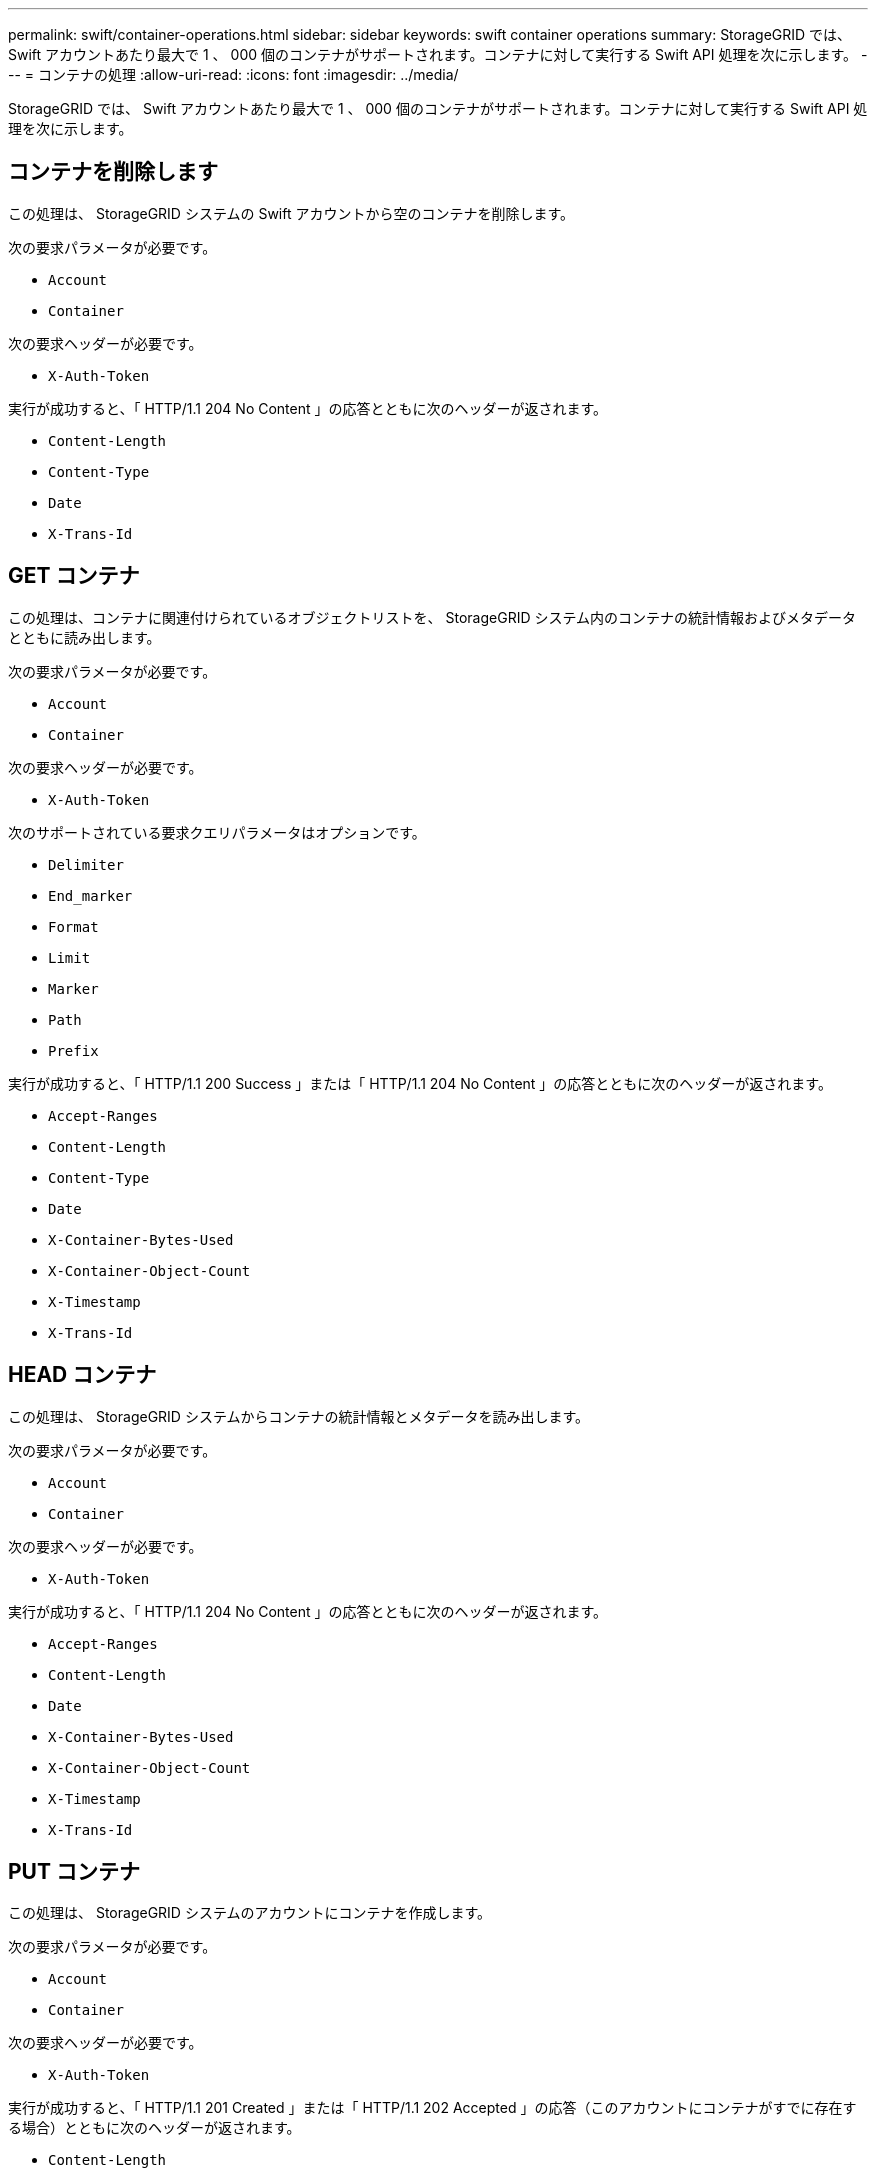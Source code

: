 ---
permalink: swift/container-operations.html 
sidebar: sidebar 
keywords: swift container operations 
summary: StorageGRID では、 Swift アカウントあたり最大で 1 、 000 個のコンテナがサポートされます。コンテナに対して実行する Swift API 処理を次に示します。 
---
= コンテナの処理
:allow-uri-read: 
:icons: font
:imagesdir: ../media/


[role="lead"]
StorageGRID では、 Swift アカウントあたり最大で 1 、 000 個のコンテナがサポートされます。コンテナに対して実行する Swift API 処理を次に示します。



== コンテナを削除します

この処理は、 StorageGRID システムの Swift アカウントから空のコンテナを削除します。

次の要求パラメータが必要です。

* `Account`
* `Container`


次の要求ヘッダーが必要です。

* `X-Auth-Token`


実行が成功すると、「 HTTP/1.1 204 No Content 」の応答とともに次のヘッダーが返されます。

* `Content-Length`
* `Content-Type`
* `Date`
* `X-Trans-Id`




== GET コンテナ

この処理は、コンテナに関連付けられているオブジェクトリストを、 StorageGRID システム内のコンテナの統計情報およびメタデータとともに読み出します。

次の要求パラメータが必要です。

* `Account`
* `Container`


次の要求ヘッダーが必要です。

* `X-Auth-Token`


次のサポートされている要求クエリパラメータはオプションです。

* `Delimiter`
* `End_marker`
* `Format`
* `Limit`
* `Marker`
* `Path`
* `Prefix`


実行が成功すると、「 HTTP/1.1 200 Success 」または「 HTTP/1.1 204 No Content 」の応答とともに次のヘッダーが返されます。

* `Accept-Ranges`
* `Content-Length`
* `Content-Type`
* `Date`
* `X-Container-Bytes-Used`
* `X-Container-Object-Count`
* `X-Timestamp`
* `X-Trans-Id`




== HEAD コンテナ

この処理は、 StorageGRID システムからコンテナの統計情報とメタデータを読み出します。

次の要求パラメータが必要です。

* `Account`
* `Container`


次の要求ヘッダーが必要です。

* `X-Auth-Token`


実行が成功すると、「 HTTP/1.1 204 No Content 」の応答とともに次のヘッダーが返されます。

* `Accept-Ranges`
* `Content-Length`
* `Date`
* `X-Container-Bytes-Used`
* `X-Container-Object-Count`
* `X-Timestamp`
* `X-Trans-Id`




== PUT コンテナ

この処理は、 StorageGRID システムのアカウントにコンテナを作成します。

次の要求パラメータが必要です。

* `Account`
* `Container`


次の要求ヘッダーが必要です。

* `X-Auth-Token`


実行が成功すると、「 HTTP/1.1 201 Created 」または「 HTTP/1.1 202 Accepted 」の応答（このアカウントにコンテナがすでに存在する場合）とともに次のヘッダーが返されます。

* `Content-Length`
* `Date`
* `X-Timestamp`
* `X-Trans-Id`


コンテナ名は StorageGRID ネームスペース内で一意である必要があります。このコンテナが別のアカウントの下に存在する場合は、ヘッダー「 HTTP/1.1 409 Conflict 」が返されます。

.関連情報
link:monitoring-and-auditing-operations.html["監視と監査の処理"]
